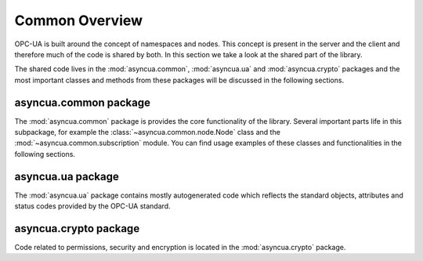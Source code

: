 ===============
Common Overview
===============

OPC-UA is built around the concept of namespaces and nodes. This concept is
present in the server and the client and therefore much of the code is shared
by both. In this section we take a look at the shared part of the library.

The shared code lives in the :mod:`asyncua.common`, :mod:`asyncua.ua`
and :mod:`asyncua.crypto` packages and the most important classes and methods
from these packages will be discussed in the following sections.


asyncua.common package
======================

The :mod:`asyncua.common` package is provides the core functionality of the library.
Several important parts life in this subpackage, for example the :class:`~asyncua.common.node.Node`
class and the :mod:`~asyncua.common.subscription` module. You can find usage examples
of these classes and functionalities in the following sections.


asyncua.ua package
==================

The :mod:`asyncua.ua` package contains mostly autogenerated code which reflects the standard
objects, attributes and status codes provided by the OPC-UA standard.

asyncua.crypto package
======================

Code related to permissions, security and encryption is located in the :mod:`asyncua.crypto`
package.


